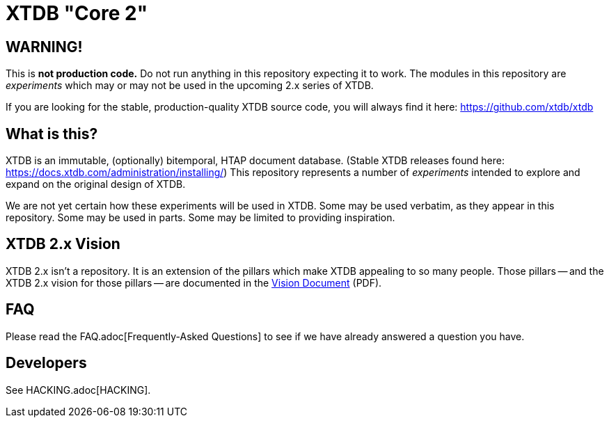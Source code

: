 = XTDB "Core 2"

== WARNING!

This is **not production code.**
Do not run anything in this repository expecting it to work.
The modules in this repository are _experiments_ which may or may not be used in the upcoming 2.x series of XTDB.

If you are looking for the stable, production-quality XTDB source code, you will always find it here: https://github.com/xtdb/xtdb

==  What is this?

XTDB is an immutable, (optionally) bitemporal, HTAP document database.
(Stable XTDB releases found here: https://docs.xtdb.com/administration/installing/)
This repository represents a number of _experiments_ intended to explore and expand on the original design of XTDB.

We are not yet certain how these experiments will be used in XTDB.
Some may be used verbatim, as they appear in this repository.
Some may be used in parts.
Some may be limited to providing inspiration.

== XTDB 2.x Vision

XTDB 2.x isn't a repository.
It is an extension of the pillars which make XTDB appealing to so many people.
Those pillars -- and the XTDB 2.x vision for those pillars -- are documented in the https://xtdb.com/vision-doc.pdf[Vision Document] (PDF).

== FAQ

Please read the FAQ.adoc[Frequently-Asked Questions] to see if we have already answered a question you have.

== Developers

See HACKING.adoc[HACKING].
